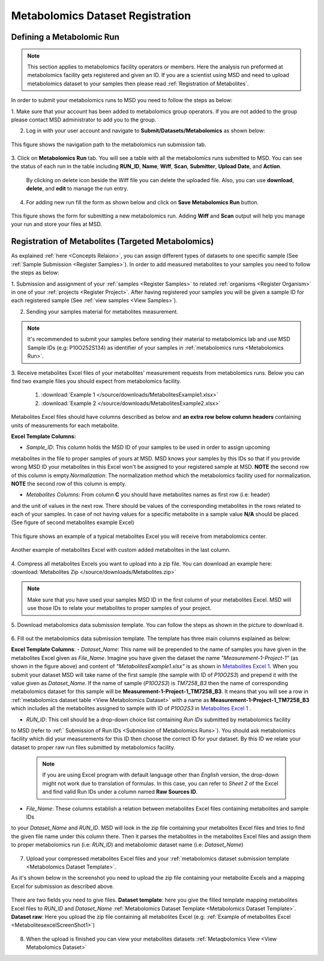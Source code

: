.. _Register Metabolomics Dataset:


Metabolomics Dataset Registration
---------------------------------


Defining a Metabolomic Run
^^^^^^^^^^^^^^^^^^^^^^^^^^^

.. note::
    This section applies to metabolomics facility operators or members. Here the analysis 
    run preformed at metabolomics facility gets registered and given an ID. If you are 
    a scientist using MSD and need to upload metabolomics dataset to your samples then 
    please read :ref:`Registration of Metabolites`.

In order to submit your metabolomics runs to MSD you need to follow the steps as below:


1. Make sure that your account has been added to metabolomics group operators. If you are not \
added to the group please contact MSD administrator to add you to the group.

2. Log in with your user account and navigate to **Submit/Datasets/Metabolomics** as shown below:  

.. figure:: /media/MetabolomicsRunSubmission-TabView.png
    :align: center
    :scale: 100 %
    :alt: View of Metabolomics Run Submission Tab
    :class: metabolites_run_submission

    This figure shows the navigation path to the metabolomics run submission tab.

3. Click on **Metabolomics Run** tab. You will see a table with all the metabolomics runs submitted \
to MSD. You can see the status of each run in the table including **RUN_ID**, **Name**, **Wiff**, \
**Scan**, **Submitter**, **Upload Date**, and **Action**.

    By clicking on delete icon beside the Wiff file you can delete the uploaded file. Also, you can use **download**, **delete**, and **edit** to manage the run entry.

4. For adding new run fill the form as shown below and click on **Save Metabolomics Run** button.

.. figure:: /media/MetabolomicsRunSubmissionForm.png
    :align: center
    :scale: 100 %
    :alt: Metabolomics Run Submission Form
    :class: metabolites_run_submission

    This figure shows the form for submitting a new metabolomics run.
    Adding **Wiff** and **Scan** output will help you manage your run and 
    store your files at MSD.


.. _Registration of Metabolites:

Registration of Metabolites (Targeted Metabolomics)
^^^^^^^^^^^^^^^^^^^^^^^^^^^^^^^^^^^^^^^^^^^^^^^^^^^

As explained :ref:`here <Concepts Relaion>`, you can assign different types of datasets to 
one specific sample (See :ref:`Sample Submission <Register Samples>`). In order to add 
measured metabolites to your samples you need to follow the steps as below:


1. Submission and assignment of your :ref:`samples <Register Samples>` to related \
:ref:`organisms <Register Organism>` in one of your :ref:`projects <Register Project>`. \
After having registered your samples you will be given a sample ID for each registered \
sample (See :ref:`view samples <View Samples>`).

2. Sending your samples material for metabolites measurement.


.. note::
    It's recommended to submit your samples before sending their material to metabolomics \
    lab and use MSD Sample IDs (e.g: P10O252S134) as identifier of your samples in :ref:`metabolomics runs <Metabolomics Run>`.

3. Receive metabolites Excel files of your metabolites' measurement requests from metabolomics \
runs. Below you can find two example files you should expect from metabolomics facility.

    1. :download:`Example 1 </source/downloads/MetabolitesExample1.xlsx>`
    2. :download:`Example 2 </source/downloads/MetabolitesExample2.xlsx>`

Metabolites Excel files should have columns described as below and **an extra row below column headers** 
containing units of measurements for each metabolite.

**Excel Template Columns:**

- *Sample_ID*: This column holds the MSD ID of your samples to be used in order to assign upcoming \
metabolites in the file to proper samples of yours at MSD. MSD knows your samples by this IDs so \
that if you provide wrong MSD ID your metabolites in this Excel won't be assigned to your registered \
sample at MSD. **NOTE** the second row of this column is empty.\
*Normalization*: The normalization method which the metabolomics facility used for normalization. \
**NOTE** the second row of this column is empty. \


- *Metabolites Columns*: From column **C** you should have metabolites names as first row (i.e: header) \
and the unit of values in the next row. There should be values of the corresponding metabolites in the \
rows related to each of your samples. In case of not having values for a specific metabolite in a \
sample value **N/A** should be placed. (See figure of second metabolites example Excel)


.. _MetabolitesExcelScreenShot1:

.. figure:: /media/MetabolitesExcelScreenShot1.png
    :align: center
    :scale: 100 %
    :alt: An example of metabolites Excel you will receive from metabolomic facility
    :class: metabolites_submission

    This figure shows an example of a typical metabolites Excel you will receive from metabolomics center.


.. _MetabolitesExcelScreenShot2:


.. figure:: /media/MetabolitesExcelScreenShot2.png
    :align: center
    :scale: 100 %
    :alt: An example of metabolites Excel with added custom metabolites
    :class: metabolites_submission

    Another example of metabolites Excel with custom added metabolites in the last column.

4. Compress all metabolites Excels you want to upload into a zip file.  
You can download an example here: :download:`Metabolites Zip </source/downloads/Metabolites.zip>`

.. note::
    Make sure that you have used your samples MSD ID in the first column of your metabolites Excel. 
    MSD will use those IDs to relate your metabolites to proper samples of your project.


5. Download metabolomics data submission template.  
You can follow the steps as shown in the picture to download it.

.. figure:: /media/MetabolomicsCreateTemplate.png
    :align: center
    :scale: 100 %
    :alt: How to download metabolomics data to MSD
    :class: metabolites_submission


.. _Metabolomics Dataset Template:
6. Fill out the metabolomics data submission template.  
The template has three main columns explained as below:

**Excel Template Columns**:
- *Dataset_Name*: This name will be prepended to the name of samples you have given in the metabolites Excel \
given as *File_Name*. Imagine you have given the dataset the name *"Measurement-1-Project-1"* (as \
shown in the figure above) and content of *"MetabolitesExample1.xlsx"* is as shown in \
`Metabolites Excel 1 <MetabolitesExcelScreenShot1>`_. When you submit your dataset MSD will take name of the \
first sample (the sample with ID of *P10O2S3*) and prepend it with the value given as *Dataset_Name*. If the \
name of sample (*P10O2S3*) is *TM7258_B3* then the name of corresponding metabolomics dataset for this sample \
will be **Measurement-1-Project-1_TM7258_B3**. It means that you will see a row in \
:ref:`metabolomics dataset table <View Metabolomics Dataset>` with a name as **Measurement-1-Project-1_TM7258_B3** \
which includes all the metabolites assigned to sample with ID of *P10O2S3* in \
`Metabolites Excel 1 <MetabolitesExcelScreenShot1>`_ .  

- *RUN_ID*: This cell should be a drop-down choice list containing *Run IDs* submitted by metabolomics facility \
to MSD (refer to :ref:` Submission of Run IDs <Submission of Metabolomics Runs>`). You should ask metabolomics \
facility which did your measurements for this ID then choose the correct ID for your dataset. By this ID we \
relate your dataset to proper raw run files submitted by metabolomics facility.

    .. note::
        If you are using Excel program with default language other than *English* version, the drop-down might not 
        work due to translation of formulas. In this case, you can refer to *Sheet 2* of the Excel and find valid 
        Run IDs under a column named **Raw Sources ID**.

- *File_Name*: These columns establish a relation between metabolites Excel files containing metabolites and sample IDs \
to your *Dataset_Name* and *RUN_ID*. MSD will look in the zip file containing your metabolites Excel files and tries \
to find the given file name under this column there. Then it parses the metabolites in the metabolites Excel files and \
assign them to proper metabolomics run (i.e\: *RUN_ID*) and metabolomic dataset name (i.e: *Dataset_Name*)



.. figure:: /media/MetabolomicsDataTemplate.png
    :align: center
    :scale: 100 %
    :alt: Metabolomics Dataset Submission Template
    :class: metabolites_submission


7. Upload your compressed metabolites Excel files and your :ref:`metabolomics dataset submission template <Metabolomics Dataset Template>`.

As it's shown below in the screenshot you need to upload the zip file containing your metabolite Excels and a mapping Excel for submission as 
described above.


.. figure:: /media/MetabolomicsUpload.png
    :align: center
    :scale: 100 %
    :alt: Metabolomics Datasets Upload
    :class: metabolites_submission

    There are two fields you need to give files. **Dataset template**: here you give the filled template 
    mapping metabolites Excel files to *RUN_ID* and *Dataset_Name* :ref:`Metabolomics Dataset Template <Metabolomics Dataset Template>`.
    **Dataset raw**\: Here you upload the zip file containing all metabolites Excel (e.g\: :ref:`Example of metabolites Excel <MetabolitesexcelScreenShot1>`)


8. When the upload is finished you can view your metabolites datasets :ref:`Metaqbolomics View  <View Metabolomics Dataset>`
